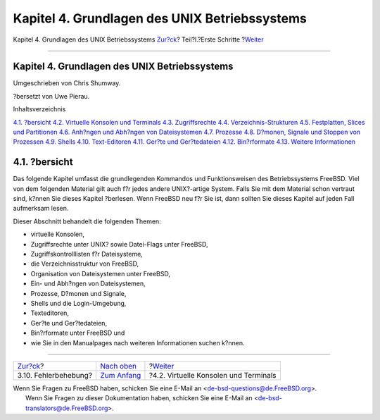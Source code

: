 ==============================================
Kapitel 4. Grundlagen des UNIX Betriebssystems
==============================================

.. raw:: html

   <div class="navheader">

Kapitel 4. Grundlagen des UNIX Betriebssystems
`Zur?ck <bsdinstall-install-trouble.html>`__?
Teil?I.?Erste Schritte
?\ `Weiter <consoles.html>`__

--------------

.. raw:: html

   </div>

.. raw:: html

   <div class="chapter">

.. raw:: html

   <div class="titlepage" xmlns="">

.. raw:: html

   <div>

.. raw:: html

   <div>

Kapitel 4. Grundlagen des UNIX Betriebssystems
----------------------------------------------

.. raw:: html

   </div>

.. raw:: html

   <div>

Umgeschrieben von Chris Shumway.

.. raw:: html

   </div>

.. raw:: html

   <div>

?bersetzt von Uwe Pierau.

.. raw:: html

   </div>

.. raw:: html

   </div>

.. raw:: html

   </div>

.. raw:: html

   <div class="toc">

.. raw:: html

   <div class="toc-title">

Inhaltsverzeichnis

.. raw:: html

   </div>

`4.1. ?bersicht <basics.html#basics-synopsis>`__
`4.2. Virtuelle Konsolen und Terminals <consoles.html>`__
`4.3. Zugriffsrechte <permissions.html>`__
`4.4. Verzeichnis-Strukturen <dirstructure.html>`__
`4.5. Festplatten, Slices und Partitionen <disk-organization.html>`__
`4.6. Anh?ngen und Abh?ngen von Dateisystemen <mount-unmount.html>`__
`4.7. Prozesse <basics-processes.html>`__
`4.8. D?monen, Signale und Stoppen von
Prozessen <basics-daemons.html>`__
`4.9. Shells <shells.html>`__
`4.10. Text-Editoren <editors.html>`__
`4.11. Ger?te und Ger?tedateien <basics-devices.html>`__
`4.12. Bin?rformate <binary-formats.html>`__
`4.13. Weitere Informationen <basics-more-information.html>`__

.. raw:: html

   </div>

.. raw:: html

   <div class="sect1">

.. raw:: html

   <div class="titlepage" xmlns="">

.. raw:: html

   <div>

.. raw:: html

   <div>

4.1. ?bersicht
--------------

.. raw:: html

   </div>

.. raw:: html

   </div>

.. raw:: html

   </div>

Das folgende Kapitel umfasst die grundlegenden Kommandos und
Funktionsweisen des Betriebssystems FreeBSD. Viel von dem folgenden
Material gilt auch f?r jedes andere UNIX?-artige System. Falls Sie mit
dem Material schon vertraut sind, k?nnen Sie dieses Kapitel ?berlesen.
Wenn FreeBSD neu f?r Sie ist, dann sollten Sie dieses Kapitel auf jeden
Fall aufmerksam lesen.

Dieser Abschnitt behandelt die folgenden Themen:

.. raw:: html

   <div class="itemizedlist">

-  virtuelle Konsolen,

-  Zugriffsrechte unter UNIX? sowie Datei-Flags unter FreeBSD,

-  Zugriffskontrolllisten f?r Dateisysteme,

-  die Verzeichnisstruktur von FreeBSD,

-  Organisation von Dateisystemen unter FreeBSD,

-  Ein- und Abh?ngen von Dateisystemen,

-  Prozesse, D?monen und Signale,

-  Shells und die Login-Umgebung,

-  Texteditoren,

-  Ger?te und Ger?tedateien,

-  Bin?rformate unter FreeBSD und

-  wie Sie in den Manualpages nach weiteren Informationen suchen k?nnen.

.. raw:: html

   </div>

.. raw:: html

   </div>

.. raw:: html

   </div>

.. raw:: html

   <div class="navfooter">

--------------

+-------------------------------------------------+----------------------------------------+------------------------------------------+
| `Zur?ck <bsdinstall-install-trouble.html>`__?   | `Nach oben <getting-started.html>`__   | ?\ `Weiter <consoles.html>`__            |
+-------------------------------------------------+----------------------------------------+------------------------------------------+
| 3.10. Fehlerbehebung?                           | `Zum Anfang <index.html>`__            | ?4.2. Virtuelle Konsolen und Terminals   |
+-------------------------------------------------+----------------------------------------+------------------------------------------+

.. raw:: html

   </div>

| Wenn Sie Fragen zu FreeBSD haben, schicken Sie eine E-Mail an
  <de-bsd-questions@de.FreeBSD.org\ >.
|  Wenn Sie Fragen zu dieser Dokumentation haben, schicken Sie eine
  E-Mail an <de-bsd-translators@de.FreeBSD.org\ >.
